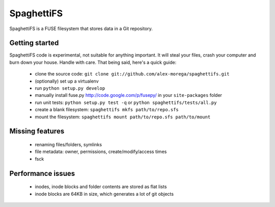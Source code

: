 SpaghettiFS
===========

SpaghettiFS is a FUSE filesystem that stores data in a Git repository.

Getting started
---------------
SpaghettiFS code is experimental, not suitable for anything important. It will
steal your files, crash your computer and burn down your house. Handle with
care. That being said, here's a quick guide:
 - clone the source code: ``git clone
   git://github.com/alex-morega/spaghettifs.git``
 - (optionally) set up a virtualenv
 - run ``python setup.py develop``
 - manually install fuse.py http://code.google.com/p/fusepy/ in your
   ``site-packages`` folder
 - run unit tests: ``python setup.py test -q`` or ``python
   spaghettifs/tests/all.py``
 - create a blank filesystem: ``spaghettifs mkfs path/to/repo.sfs``
 - mount the filesystem: ``spaghettifs mount path/to/repo.sfs path/to/mount``

Missing features
----------------
 - renaming files/folders, symlinks
 - file metadata: owner, permissions, create/modify/access times
 - fsck

Performance issues
------------------
 - inodes, inode blocks and folder contents are stored as flat lists
 - inode blocks are 64KB in size, which generates a lot of git objects
